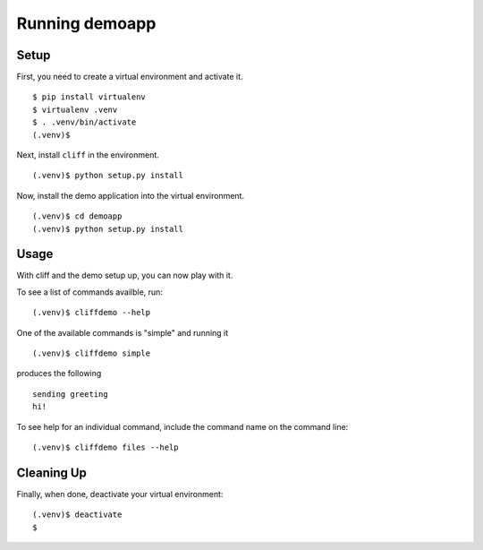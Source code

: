 =================
 Running demoapp
=================

Setup
-----

First, you need to create a virtual environment and activate it.

::

  $ pip install virtualenv
  $ virtualenv .venv
  $ . .venv/bin/activate
  (.venv)$ 

Next, install ``cliff`` in the environment.

::

  (.venv)$ python setup.py install

Now, install the demo application into the virtual environment.

::

  (.venv)$ cd demoapp
  (.venv)$ python setup.py install

Usage
-----

With cliff and the demo setup up, you can now play with it.

To see a list of commands availble, run::

  (.venv)$ cliffdemo --help

One of the available commands is "simple" and running it

::

  (.venv)$ cliffdemo simple

produces the following

::

  sending greeting
  hi!


To see help for an individual command, include the command name on the
command line::

  (.venv)$ cliffdemo files --help

Cleaning Up
-----------

Finally, when done, deactivate your virtual environment::

  (.venv)$ deactivate
  $

